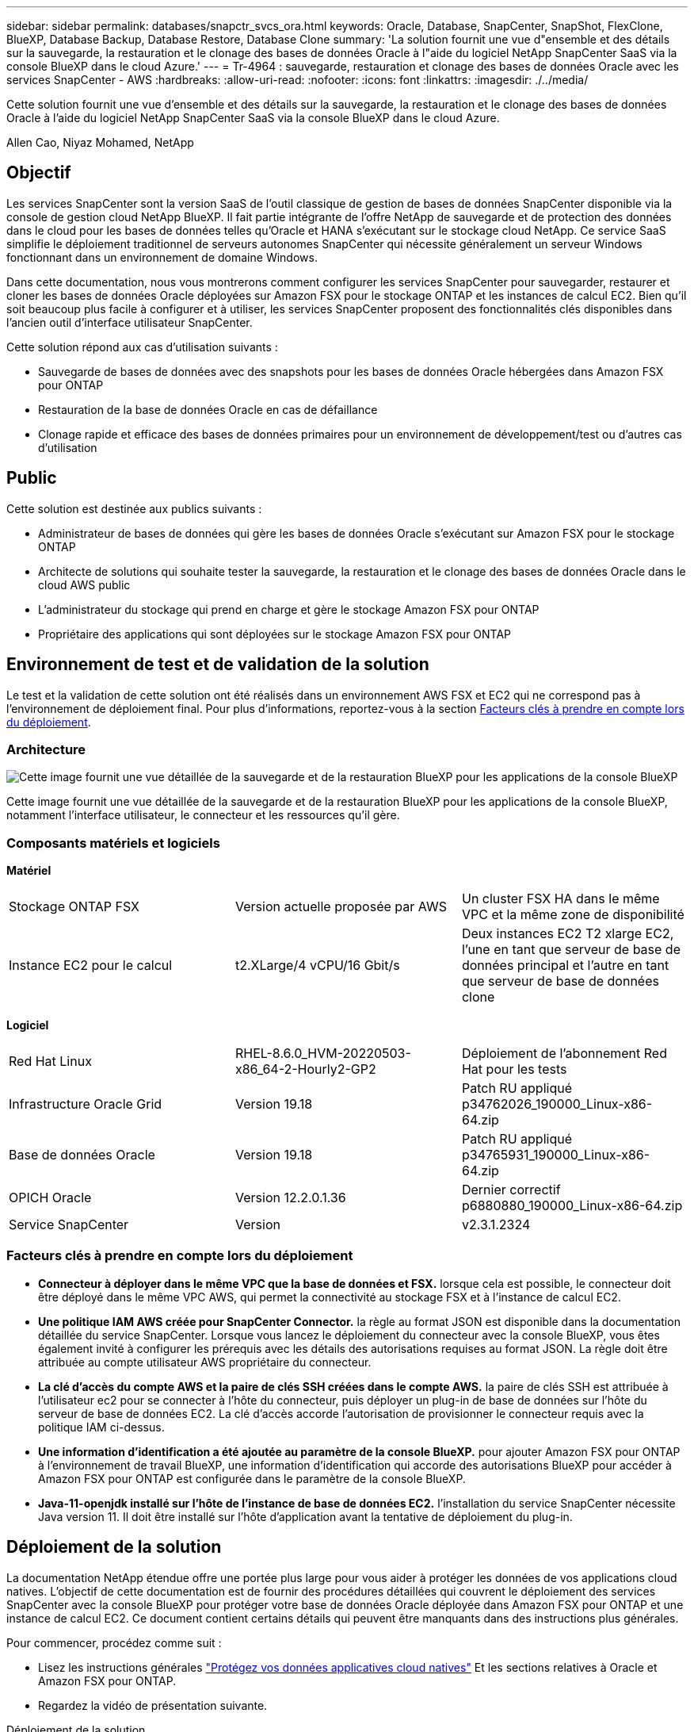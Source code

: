 ---
sidebar: sidebar 
permalink: databases/snapctr_svcs_ora.html 
keywords: Oracle, Database, SnapCenter, SnapShot, FlexClone, BlueXP, Database Backup, Database Restore, Database Clone 
summary: 'La solution fournit une vue d"ensemble et des détails sur la sauvegarde, la restauration et le clonage des bases de données Oracle à l"aide du logiciel NetApp SnapCenter SaaS via la console BlueXP dans le cloud Azure.' 
---
= Tr-4964 : sauvegarde, restauration et clonage des bases de données Oracle avec les services SnapCenter - AWS
:hardbreaks:
:allow-uri-read: 
:nofooter: 
:icons: font
:linkattrs: 
:imagesdir: ./../media/


[role="lead"]
Cette solution fournit une vue d'ensemble et des détails sur la sauvegarde, la restauration et le clonage des bases de données Oracle à l'aide du logiciel NetApp SnapCenter SaaS via la console BlueXP dans le cloud Azure.

Allen Cao, Niyaz Mohamed, NetApp



== Objectif

Les services SnapCenter sont la version SaaS de l'outil classique de gestion de bases de données SnapCenter disponible via la console de gestion cloud NetApp BlueXP. Il fait partie intégrante de l'offre NetApp de sauvegarde et de protection des données dans le cloud pour les bases de données telles qu'Oracle et HANA s'exécutant sur le stockage cloud NetApp. Ce service SaaS simplifie le déploiement traditionnel de serveurs autonomes SnapCenter qui nécessite généralement un serveur Windows fonctionnant dans un environnement de domaine Windows.

Dans cette documentation, nous vous montrerons comment configurer les services SnapCenter pour sauvegarder, restaurer et cloner les bases de données Oracle déployées sur Amazon FSX pour le stockage ONTAP et les instances de calcul EC2. Bien qu'il soit beaucoup plus facile à configurer et à utiliser, les services SnapCenter proposent des fonctionnalités clés disponibles dans l'ancien outil d'interface utilisateur SnapCenter.

Cette solution répond aux cas d'utilisation suivants :

* Sauvegarde de bases de données avec des snapshots pour les bases de données Oracle hébergées dans Amazon FSX pour ONTAP
* Restauration de la base de données Oracle en cas de défaillance
* Clonage rapide et efficace des bases de données primaires pour un environnement de développement/test ou d'autres cas d'utilisation




== Public

Cette solution est destinée aux publics suivants :

* Administrateur de bases de données qui gère les bases de données Oracle s'exécutant sur Amazon FSX pour le stockage ONTAP
* Architecte de solutions qui souhaite tester la sauvegarde, la restauration et le clonage des bases de données Oracle dans le cloud AWS public
* L'administrateur du stockage qui prend en charge et gère le stockage Amazon FSX pour ONTAP
* Propriétaire des applications qui sont déployées sur le stockage Amazon FSX pour ONTAP




== Environnement de test et de validation de la solution

Le test et la validation de cette solution ont été réalisés dans un environnement AWS FSX et EC2 qui ne correspond pas à l'environnement de déploiement final. Pour plus d'informations, reportez-vous à la section <<Facteurs clés à prendre en compte lors du déploiement>>.



=== Architecture

image::snapctr_svcs_architecture.png[Cette image fournit une vue détaillée de la sauvegarde et de la restauration BlueXP pour les applications de la console BlueXP, y compris l'interface utilisateur, le connecteur et les ressources qu'elle gère.]

Cette image fournit une vue détaillée de la sauvegarde et de la restauration BlueXP pour les applications de la console BlueXP, notamment l'interface utilisateur, le connecteur et les ressources qu'il gère.



=== Composants matériels et logiciels

*Matériel*

[cols="33%, 33%, 33%"]
|===


| Stockage ONTAP FSX | Version actuelle proposée par AWS | Un cluster FSX HA dans le même VPC et la même zone de disponibilité 


| Instance EC2 pour le calcul | t2.XLarge/4 vCPU/16 Gbit/s | Deux instances EC2 T2 xlarge EC2, l'une en tant que serveur de base de données principal et l'autre en tant que serveur de base de données clone 
|===
*Logiciel*

[cols="33%, 33%, 33%"]
|===


| Red Hat Linux | RHEL-8.6.0_HVM-20220503-x86_64-2-Hourly2-GP2 | Déploiement de l'abonnement Red Hat pour les tests 


| Infrastructure Oracle Grid | Version 19.18 | Patch RU appliqué p34762026_190000_Linux-x86-64.zip 


| Base de données Oracle | Version 19.18 | Patch RU appliqué p34765931_190000_Linux-x86-64.zip 


| OPICH Oracle | Version 12.2.0.1.36 | Dernier correctif p6880880_190000_Linux-x86-64.zip 


| Service SnapCenter | Version | v2.3.1.2324 
|===


=== Facteurs clés à prendre en compte lors du déploiement

* *Connecteur à déployer dans le même VPC que la base de données et FSX.* lorsque cela est possible, le connecteur doit être déployé dans le même VPC AWS, qui permet la connectivité au stockage FSX et à l'instance de calcul EC2.
* *Une politique IAM AWS créée pour SnapCenter Connector.* la règle au format JSON est disponible dans la documentation détaillée du service SnapCenter. Lorsque vous lancez le déploiement du connecteur avec la console BlueXP, vous êtes également invité à configurer les prérequis avec les détails des autorisations requises au format JSON. La règle doit être attribuée au compte utilisateur AWS propriétaire du connecteur.
* *La clé d'accès du compte AWS et la paire de clés SSH créées dans le compte AWS.* la paire de clés SSH est attribuée à l'utilisateur ec2 pour se connecter à l'hôte du connecteur, puis déployer un plug-in de base de données sur l'hôte du serveur de base de données EC2. La clé d'accès accorde l'autorisation de provisionner le connecteur requis avec la politique IAM ci-dessus.
* *Une information d'identification a été ajoutée au paramètre de la console BlueXP.* pour ajouter Amazon FSX pour ONTAP à l'environnement de travail BlueXP, une information d'identification qui accorde des autorisations BlueXP pour accéder à Amazon FSX pour ONTAP est configurée dans le paramètre de la console BlueXP.
* *Java-11-openjdk installé sur l'hôte de l'instance de base de données EC2.* l'installation du service SnapCenter nécessite Java version 11. Il doit être installé sur l'hôte d'application avant la tentative de déploiement du plug-in.




== Déploiement de la solution

La documentation NetApp étendue offre une portée plus large pour vous aider à protéger les données de vos applications cloud natives. L'objectif de cette documentation est de fournir des procédures détaillées qui couvrent le déploiement des services SnapCenter avec la console BlueXP pour protéger votre base de données Oracle déployée dans Amazon FSX pour ONTAP et une instance de calcul EC2. Ce document contient certains détails qui peuvent être manquants dans des instructions plus générales.

Pour commencer, procédez comme suit :

* Lisez les instructions générales link:https://docs.netapp.com/us-en/cloud-manager-backup-restore/concept-protect-cloud-app-data-to-cloud.html#architecture["Protégez vos données applicatives cloud natives"^] Et les sections relatives à Oracle et Amazon FSX pour ONTAP.
* Regardez la vidéo de présentation suivante.


.Déploiement de la solution
video::4b0fd212-7641-46b8-9e55-b01200f9383a[panopto]


=== Conditions préalables au déploiement du service SnapCenter

[%collapsible]
====
Le déploiement nécessite les conditions préalables suivantes.

. Serveur de base de données Oracle primaire sur une instance EC2 avec une base de données Oracle entièrement déployée et en cours d'exécution.
. Cluster Amazon FSX pour ONTAP déployé dans AWS qui héberge les volumes de base de données ci-dessus.
. Serveur de base de données en option sur une instance EC2 qui peut être utilisé pour tester le clonage d'une base de données Oracle sur un autre hôte afin de prendre en charge une charge de travail de développement/test ou tout cas d'utilisation nécessitant un jeu de données complet d'une base de données Oracle de production.
. Si vous avez besoin d'aide pour remplir les conditions préalables ci-dessus pour le déploiement de bases de données Oracle sur Amazon FSX pour ONTAP et l'instance de calcul EC2, reportez-vous à la section link:aws_ora_fsx_ec2_iscsi_asm.html["Déploiement et protection des bases de données Oracle dans AWS FSX/EC2 avec iSCSI/ASM"^] ou livre blanc link:aws_ora_fsx_ec2_deploy_intro.html["Déploiement de bases de données Oracle sur EC2 et FSX : bonnes pratiques"^]


====


=== Intégration de la préparation à BlueXP

[%collapsible]
====
. Utilisez le lien link:https://console.bluexp.netapp.com/["NetApp BlueXP"] Pour vous inscrire à l'accès à la console BlueXP.
. Connectez-vous à votre compte AWS pour créer une politique IAM avec les autorisations appropriées et attribuer la règle au compte AWS qui sera utilisé pour le déploiement du connecteur BlueXP.
+
image:snapctr_svcs_connector_01-policy.png["Capture d'écran montrant cette étape dans l'interface graphique."]

+
La règle doit être configurée avec une chaîne JSON disponible dans la documentation de NetApp. La chaîne JSON peut également être extraite de la page lorsque la mise en service du connecteur est lancée et que vous êtes invité à indiquer les autorisations requises.

. Vous avez également besoin du VPC AWS, du sous-réseau, du groupe de sécurité, d'une clé d'accès au compte utilisateur AWS et des secrets, d'une clé SSH pour l'utilisateur ec2, etc. Prêt pour le provisionnement des connecteurs.


====


=== Déployez un connecteur pour les services SnapCenter

[%collapsible]
====
. Connectez-vous à la console BlueXP. Pour un compte partagé, il est recommandé de créer un espace de travail individuel en cliquant sur *compte* > *gérer le compte* > *espace de travail* pour ajouter un nouvel espace de travail.
+
image:snapctr_svcs_connector_02-wspace.png["Capture d'écran montrant cette étape dans l'interface graphique."]

. Cliquez sur *Ajouter un connecteur* pour lancer le flux de production de provisionnement de connecteur.


image:snapctr_svcs_connector_03-add.png["Capture d'écran montrant cette étape dans l'interface graphique."]

. Choisissez votre fournisseur de cloud (dans ce cas, *Amazon Web Services*).


image:snapctr_svcs_connector_04-aws.png["Capture d'écran montrant cette étape dans l'interface graphique."]

. Ignorez les étapes *permission*, *authentification* et *mise en réseau* si vous les avez déjà configurées dans votre compte AWS. Si ce n'est pas le cas, vous devez les configurer avant de continuer. À partir de là, vous pouvez également récupérer les autorisations pour la règle AWS référencée dans la section précédente.<<Intégration de la préparation à BlueXP>>."


image:snapctr_svcs_connector_05-remind.png["Capture d'écran montrant cette étape dans l'interface graphique."]

. Entrez l'authentification de votre compte AWS avec *Access Key* et *Secret Key*.
+
image:snapctr_svcs_connector_06-auth.png["Capture d'écran montrant cette étape dans l'interface graphique."]

. Nommez l'instance de connecteur et sélectionnez *Créer un rôle* sous *Détails*.


image:snapctr_svcs_connector_07-details.png["Capture d'écran montrant cette étape dans l'interface graphique."]

. Configurez le réseau avec les *VPC*, *Subnet* et SSH *Key pair* appropriés pour l'accès au connecteur.
+
image:snapctr_svcs_connector_08-network.png["Capture d'écran montrant cette étape dans l'interface graphique."]

. Définissez le *Groupe de sécurité* pour le connecteur.
+
image:snapctr_svcs_connector_09-security.png["Capture d'écran montrant cette étape dans l'interface graphique."]

. Passez en revue la page de résumé et cliquez sur *Ajouter* pour lancer la création du connecteur. Le déploiement prend généralement environ 10 minutes. Une fois la configuration terminée, l'instance de connecteur s'affiche dans le tableau de bord AWS EC2.


image:snapctr_svcs_connector_10-review.png["Capture d'écran montrant cette étape dans l'interface graphique."]

====


=== Définissez une référence dans BlueXP pour l'accès aux ressources AWS

[%collapsible]
====
. Tout d'abord, à partir de la console AWS EC2, créez un rôle dans le menu *Identity and Access Management (IAM)* *Roles*, *Create role* pour démarrer le workflow de création de rôles.
+
image:snapctr_svcs_credential_01-aws.png["Capture d'écran montrant cette étape dans l'interface graphique."]

. Sur la page *Select Trusted entity*, choisissez *AWS account*, *autre compte AWS*, puis collez l'ID de compte BlueXP, qui peut être récupéré depuis la console BlueXP.
+
image:snapctr_svcs_credential_02-aws.png["Capture d'écran montrant cette étape dans l'interface graphique."]

. Filtrez les stratégies d'autorisation par fsx et ajoutez *stratégies d'autorisations* au rôle.
+
image:snapctr_svcs_credential_03-aws.png["Capture d'écran montrant cette étape dans l'interface graphique."]

. Dans la page *Role details*, nommez le rôle, ajoutez une description, puis cliquez sur *Create Role*.
+
image:snapctr_svcs_credential_04-aws.png["Capture d'écran montrant cette étape dans l'interface graphique."]

. Retour à la console BlueXP, cliquez sur l'icône de paramètre en haut à droite de la console pour ouvrir la page *informations d'identification du compte*, cliquez sur *Ajouter des informations d'identification* pour démarrer le flux de travail de configuration des informations d'identification.
+
image:snapctr_svcs_credential_05-aws.png["Capture d'écran montrant cette étape dans l'interface graphique."]

. Choisissez l'emplacement des informations d'identification comme - *Amazon Web Services - BlueXP*.
+
image:snapctr_svcs_credential_06-aws.png["Capture d'écran montrant cette étape dans l'interface graphique."]

. Définissez les informations d'identification AWS avec le *rôle ARN* approprié, qui peut être récupéré à partir du rôle IAM AWS créé à l'étape 1 ci-dessus. BlueXP *ID de compte*, utilisé pour créer le rôle IAM AWS à l'étape 1.
+
image:snapctr_svcs_credential_07-aws.png["Capture d'écran montrant cette étape dans l'interface graphique."]

. Revoir et *Ajouter*.
image:snapctr_svcs_credential_08-aws.png["Capture d'écran montrant cette étape dans l'interface graphique."]


====


=== Configuration des services SnapCenter

[%collapsible]
====
Une fois le connecteur déployé et les informations d'identification ajoutées, les services SnapCenter peuvent désormais être configurés avec la procédure suivante :

. Dans *mon environnement de travail*, cliquez sur *Ajouter un environnement de travail* pour découvrir FSX déployé dans AWS.


image:snapctr_svcs_setup_01.png["Capture d'écran montrant cette étape dans l'interface graphique."]

. Choisissez *Amazon Web Services* comme emplacement.


image:snapctr_svcs_setup_02.png["Capture d'écran montrant cette étape dans l'interface graphique."]

. Cliquez sur *découvrir existant* en regard de *Amazon FSX pour ONTAP*.


image:snapctr_svcs_setup_03.png["Capture d'écran montrant cette étape dans l'interface graphique."]

. Sélectionnez le *Nom d'identification* que vous avez créé dans la section précédente pour accorder à BlueXP les autorisations dont il a besoin pour gérer FSX pour ONTAP. Si vous n'avez pas ajouté d'informations d'identification, vous pouvez l'ajouter à partir du menu *Settings* situé dans le coin supérieur droit de la console BlueXP.
+
image:snapctr_svcs_setup_04.png["Capture d'écran montrant cette étape dans l'interface graphique."]

. Choisissez la région AWS dans laquelle Amazon FSX pour ONTAP est déployé, sélectionnez le cluster FSX qui héberge la base de données Oracle et cliquez sur Ajouter.


image:snapctr_svcs_setup_05.png["Capture d'écran montrant cette étape dans l'interface graphique."]

. L'instance Amazon FSX for ONTAP détectée apparaît désormais dans l'environnement de travail.


image:snapctr_svcs_setup_06.png["Capture d'écran montrant cette étape dans l'interface graphique."]

. Vous pouvez vous connecter au cluster FSX à l'aide de vos informations d'identification de compte fsxadmin.


image:snapctr_svcs_setup_07.png["Capture d'écran montrant cette étape dans l'interface graphique."]

. Une fois connecté à Amazon FSX pour ONTAP, vérifiez les informations relatives au stockage de votre base de données (comme les volumes de base de données).


image:snapctr_svcs_setup_08.png["Capture d'écran montrant cette étape dans l'interface graphique."]

. Dans la barre latérale gauche de la console, passez votre souris sur l'icône de protection, puis cliquez sur *protection* > *applications* pour ouvrir la page de lancement applications. Cliquez sur *découvrir les applications*.


image:snapctr_svcs_setup_09.png["Capture d'écran montrant cette étape dans l'interface graphique."]

. Sélectionnez *Cloud Native* comme type de source d'application.


image:snapctr_svcs_setup_10.png["Capture d'écran montrant cette étape dans l'interface graphique."]

. Choisissez *Oracle* comme type d'application.


image:snapctr_svcs_setup_13.png["Capture d'écran montrant cette étape dans l'interface graphique."]

. Renseignez les détails sur l'hôte d'application Oracle AWS EC2. Choisissez *en utilisant SSH* comme *Type d'installation hôte* pour l'installation du plug-in en une étape et la découverte de la base de données. Cliquez ensuite sur *Ajouter une clé privée SSH*.
+
image:snapctr_svcs_setup_14.png["Capture d'écran montrant cette étape dans l'interface graphique."]

. Collez votre clé SSH ec2-user pour l'hôte ec2 de la base de données et cliquez sur *Valider* pour continuer.
+
image:snapctr_svcs_setup_14-1.png["Capture d'écran montrant cette étape dans l'interface graphique."]

. Vous serez invité à indiquer *la validation de l'empreinte digitale* pour continuer.
+
image:snapctr_svcs_setup_14-2.png["Capture d'écran montrant cette étape dans l'interface graphique."]

. Cliquez sur *Suivant* pour installer un plug-in de base de données Oracle et découvrir les bases de données Oracle sur l'hôte EC2. Les bases de données découvertes sont ajoutées à *applications*. La base de données *Etat de protection* s'affiche sous la forme *non protégé* lors de la découverte initiale.
+
image:snapctr_svcs_setup_17.png["Capture d'écran montrant cette étape dans l'interface graphique."]



La configuration initiale des services SnapCenter pour Oracle est terminée. Les trois sections suivantes de ce document décrivent les opérations de sauvegarde, de restauration et de clonage de bases de données Oracle.

====


=== Sauvegarde de la base de données Oracle

[%collapsible]
====
. Cliquez sur les trois points en regard de la base de données *Etat de la protection*, puis cliquez sur *stratégies* pour afficher les stratégies de protection de base de données préchargées par défaut qui peuvent être appliquées pour protéger vos bases de données Oracle.


image:snapctr_svcs_bkup_01.png["Capture d'écran montrant cette étape dans l'interface graphique."]

. Vous pouvez également créer votre propre règle avec une fréquence de sauvegarde personnalisée et une fenêtre de conservation des données de sauvegarde personnalisée.


image:snapctr_svcs_bkup_02.png["Capture d'écran montrant cette étape dans l'interface graphique."]

. Lorsque vous êtes satisfait de la configuration de la stratégie, vous pouvez ensuite attribuer la stratégie de votre choix pour protéger la base de données.


image:snapctr_svcs_bkup_03.png["Capture d'écran montrant cette étape dans l'interface graphique."]

. Choisissez la stratégie à affecter à la base de données.


image:snapctr_svcs_bkup_04.png["Capture d'écran montrant cette étape dans l'interface graphique."]

. Une fois la règle appliquée, l'état de protection de la base de données passe à *protégé* avec une coche verte.


image:snapctr_svcs_bkup_05.png["Capture d'écran montrant cette étape dans l'interface graphique."]

. La sauvegarde de la base de données s'exécute selon un planning prédéfini. Vous pouvez également exécuter une sauvegarde à la demande unique, comme illustré ci-dessous.


image:snapctr_svcs_bkup_06.png["Capture d'écran montrant cette étape dans l'interface graphique."]

. Vous pouvez afficher les détails des sauvegardes de la base de données en cliquant sur *Afficher les détails* dans la liste de menus. Cela inclut le nom de la sauvegarde, le type de sauvegarde, le SCN et la date de sauvegarde. Un jeu de sauvegardes couvre un snapshot pour le volume de données et le volume de journaux. Un snapshot de volume de journaux a lieu juste après un snapshot de volume de base de données. Vous pouvez appliquer un filtre si vous recherchez une sauvegarde particulière dans une longue liste.


image:snapctr_svcs_bkup_07.png["Capture d'écran montrant cette étape dans l'interface graphique."]

====


=== Restauration et récupération de la base de données Oracle

[%collapsible]
====
. Pour une restauration de base de données, choisissez la sauvegarde appropriée, soit par le SCN, soit par le temps de sauvegarde. Cliquez sur les trois points de la sauvegarde des données de la base de données, puis cliquez sur *Restaurer* pour lancer la restauration et la récupération de la base de données.


image:snapctr_svcs_restore_01.png["Capture d'écran montrant cette étape dans l'interface graphique."]

. Choisissez votre paramètre de restauration. Si vous êtes sûr que rien n'a changé dans la structure de base de données physique après la sauvegarde (par exemple, l'ajout d'un fichier de données ou d'un groupe de disques), vous pouvez utiliser l'option *forcer la restauration en place*, qui est généralement plus rapide. Sinon, ne cochez pas cette case.


image:snapctr_svcs_restore_02.png["Capture d'écran montrant cette étape dans l'interface graphique."]

. Vérifiez et démarrez la restauration et la récupération de la base de données.


image:snapctr_svcs_restore_03.png["Capture d'écran montrant cette étape dans l'interface graphique."]

. Dans l'onglet *Job Monitoring*, vous pouvez afficher l'état de la tâche de restauration ainsi que tous les détails pendant son exécution.


image:snapctr_svcs_restore_05.png["Capture d'écran montrant cette étape dans l'interface graphique."]

image:snapctr_svcs_restore_04.png["Capture d'écran montrant cette étape dans l'interface graphique."]

====


=== Clone de la base de données Oracle

[%collapsible]
====
Pour cloner une base de données, lancez le workflow de clonage à partir de la même page de détails de sauvegarde de base de données.

. Sélectionnez la copie de sauvegarde de base de données appropriée, cliquez sur les trois points pour afficher le menu, puis choisissez l'option *Clone*.


image:snapctr_svcs_clone_02.png[""]

. Sélectionnez l'option *Basic* si vous n'avez pas besoin de modifier les paramètres de base de données clonés.


image:snapctr_svcs_clone_03.png[""]

. Vous pouvez également sélectionner *fichier de spécification*, ce qui vous donne la possibilité de télécharger le fichier init actuel, d'apporter des modifications, puis de le télécharger à nouveau dans le travail.


image:snapctr_svcs_clone_03_1.png[""]

. Vérifiez et lancez le travail.


image:snapctr_svcs_clone_04.png[""]

. Surveillez l'état du travail de clonage à partir de l'onglet *Job Monitoring*.


image:snapctr_svcs_clone_07-status.png[""]

. Validez la base de données clonée sur l'hôte d'instance EC2.


image:snapctr_svcs_clone_08-crs.png[""]

image:snapctr_svcs_clone_08-db.png[""]

====


== Informations supplémentaires

Pour en savoir plus sur les informations données dans ce livre blanc, consultez ces documents et/ou sites web :

* Configuration et administration de BlueXP


link:https://docs.netapp.com/us-en/cloud-manager-setup-admin/index.htmll["https://docs.netapp.com/us-en/cloud-manager-setup-admin/index.html"^]

* Documentation sur la sauvegarde et la restauration BlueXP


link:https://docs.netapp.com/us-en/cloud-manager-backup-restore/index.html["https://docs.netapp.com/us-en/cloud-manager-backup-restore/index.html"^]

* Amazon FSX pour NetApp ONTAP


link:https://aws.amazon.com/fsx/netapp-ontap/["https://aws.amazon.com/fsx/netapp-ontap/"^]

* Amazon EC2


link:https://aws.amazon.com/pm/ec2/?trk=36c6da98-7b20-48fa-8225-4784bced9843&sc_channel=ps&s_kwcid=AL!4422!3!467723097970!e!!g!!aws%20ec2&ef_id=Cj0KCQiA54KfBhCKARIsAJzSrdqwQrghn6I71jiWzSeaT9Uh1-vY-VfhJixF-xnv5rWwn2S7RqZOTQ0aAh7eEALw_wcB:G:s&s_kwcid=AL!4422!3!467723097970!e!!g!!aws%20ec2["https://aws.amazon.com/pm/ec2/?trk=36c6da98-7b20-48fa-8225-4784bced9843&sc_channel=ps&s_kwcid=AL!4422!3!467723097970!e!!g!!aws%20ec2&ef_id=Cj0KCQiA54KfBhCKARIsAJzSrdqwQrghn6I71jiWzSeaT9Uh1-vY-VfhJixF-xnv5rWwn2S7RqZOTQ0aAh7eEALw_wcB:G:s&s_kwcid=AL!4422!3!467723097970!e!!g!!aws%20ec2"^]
